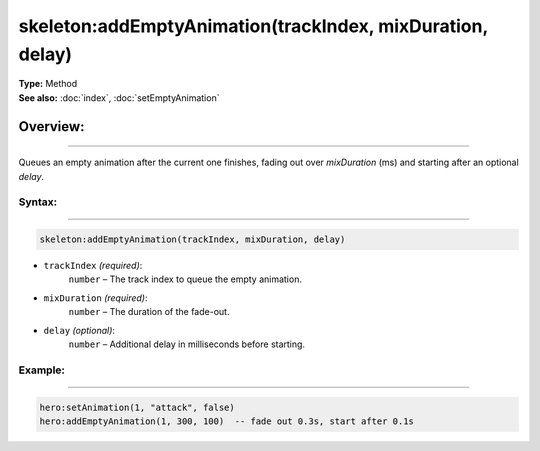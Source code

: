 ===================================
skeleton:addEmptyAnimation(trackIndex, mixDuration, delay)
===================================

| **Type:** Method
| **See also:** :doc:`index`, :doc:`setEmptyAnimation`

Overview:
.........
--------

Queues an empty animation after the current one finishes, fading out over
`mixDuration` (ms) and starting after an optional `delay`.


Syntax:
--------
--------

.. code-block:: lua

   skeleton:addEmptyAnimation(trackIndex, mixDuration, delay)

- ``trackIndex`` *(required)*:
    ``number`` – The track index to queue the empty animation.
- ``mixDuration`` *(required)*:
    ``number`` – The duration of the fade-out.
- ``delay`` *(optional)*:
    ``number`` – Additional delay in milliseconds before starting.

Example:
--------
--------

.. code-block:: lua

   hero:setAnimation(1, "attack", false)
   hero:addEmptyAnimation(1, 300, 100)  -- fade out 0.3s, start after 0.1s